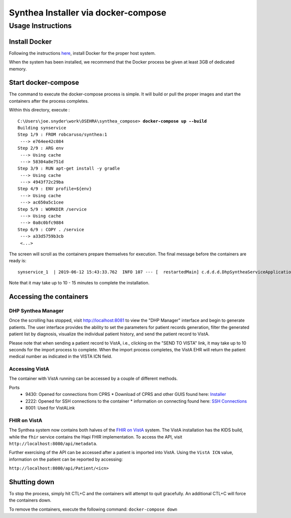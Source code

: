 Synthea Installer via docker-compose
+++++++++++++++++++++++++++++++++++++

Usage Instructions
-------------------

Install Docker
###############

Following the instructions here_, install Docker for the proper host system.

When the system has been installed, we recommend that the Docker process be
given at least 3GB of dedicated memory.

Start docker-compose
####################

The command to execute the docker-compose process is simple.  It will build or pull
the proper images and start the containers after the process completes.

Within this directory, execute :

.. parsed-literal::

  C:\\Users\\joe.snyder\\work\\OSEHRA\\synthea_compose> **docker-compose up --build**
  Building synservice
  Step 1/9 : FROM robcaruso/synthea:1
   ---> e764ee42c084
  Step 2/9 : ARG env
   ---> Using cache
   ---> 58304a8e751d
  Step 3/9 : RUN apt-get install -y gradle
   ---> Using cache
   ---> 4943f72c29ba
  Step 4/9 : ENV profile=${env}
   ---> Using cache
   ---> ac650a5c1cee
  Step 5/9 : WORKDIR /service
   ---> Using cache
   ---> 0a8c0bfc9884
  Step 6/9 : COPY . /service
   ---> a33d5759b3cb
   <...>
   
The screen will scroll as the containers prepare themselves for execution.
The final message before the containers are ready is: 

.. parsed-literal::
  synservice_1  | 2019-06-12 15:43:33.762  INFO 107 --- [  restartedMain] c.d.d.d.DhpSyntheaServiceApplication     : Started DhpSyntheaServiceApplication in 10.58 seconds (JVM running for 11.231
  
Note that it may take up to 10 - 15 minutes to complete the installation.

Accessing the containers
#########################

DHP Synthea Manager
$$$$$$$$$$$$$$$$$$$

Once the scrolling has stopped, visit http://localhost:8081 to view the 
"DHP Manager" interface and begin to generate patients.  The user interface provides the ability to set the parameters for patient records generation, filter the generated patient list by diagnosis, visualize the individual patient history, and send the patient record to VistA.

Please note that when sending a patient record to VistA, i.e., clicking on the "SEND TO VISTA" link, it may take up to 10 seconds for the import process to complete.  When the import process completes, the VistA EHR will return the patient medical number as indicated in the VISTA ICN field.

Accessing VistA
$$$$$$$$$$$$$$$

The container with VistA running can be accessed by a couple of different
methods.

Ports
  * 9430: Opened for connections from CPRS
    * Download of CPRS and other GUIS found here: Installer_
  * 2222: Opened for SSH connections to the container
    * information on connecting found here: `SSH Connections`_
  * 8001: Used for VistALink

FHIR on VistA
$$$$$$$$$$$$$

The Synthea system now contains both halves of the `FHIR on VistA`_
system.  The VistA installation has the KIDS build, while the ``fhir``
service contains the Hapi FHIR implementation.  To access the API,
visit ``http://localhost:8080/api/metadata``.

Further exercising of the API can be accessed after a patient is imported into
VistA.  Using the ``VistA ICN`` value, information on the patient can be reported
by accessing:

``http://localhost:8080/api/Patient/<icn>``

Shutting down
#############

To stop the process, simply hit CTL+C and the containers will attempt to quit
gracefully.  An additional CTL+C will force the containers down.  

To remove the containers, execute the following command: ``docker-compose down``

.. _here: https://docs.docker.com/install/
.. _`SSH Connections`: https://github.com/OSEHRA/docker-vista#roll-and-scroll-access-for-non-cach%C3%A9-installs
.. _Installer: https://code.osehra.org/files/clients/OSEHRA_VistA/Installer_For_All_Clients/OSEHRA_VISTA_GUI_Demo.msi
.. _`FHIR on VistA`: https://github.com/OSEHRA/FHIR-on-VistA